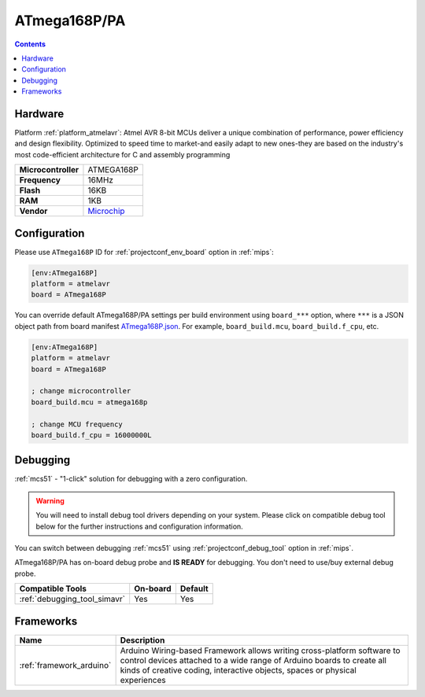 
.. _board_atmelavr_ATmega168P:

ATmega168P/PA
=============

.. contents::

Hardware
--------

Platform :ref:`platform_atmelavr`: Atmel AVR 8-bit MCUs deliver a unique combination of performance, power efficiency and design flexibility. Optimized to speed time to market-and easily adapt to new ones-they are based on the industry's most code-efficient architecture for C and assembly programming

.. list-table::

  * - **Microcontroller**
    - ATMEGA168P
  * - **Frequency**
    - 16MHz
  * - **Flash**
    - 16KB
  * - **RAM**
    - 1KB
  * - **Vendor**
    - `Microchip <https://www.microchip.com/wwwproducts/en/ATmega168P?utm_source=platformio.org&utm_medium=docs>`__


Configuration
-------------

Please use ``ATmega168P`` ID for :ref:`projectconf_env_board` option in :ref:`mips`:

.. code-block:: ini

  [env:ATmega168P]
  platform = atmelavr
  board = ATmega168P

You can override default ATmega168P/PA settings per build environment using
``board_***`` option, where ``***`` is a JSON object path from
board manifest `ATmega168P.json <https://github.com/platformio/platform-atmelavr/blob/master/boards/ATmega168P.json>`_. For example,
``board_build.mcu``, ``board_build.f_cpu``, etc.

.. code-block:: ini

  [env:ATmega168P]
  platform = atmelavr
  board = ATmega168P

  ; change microcontroller
  board_build.mcu = atmega168p

  ; change MCU frequency
  board_build.f_cpu = 16000000L

Debugging
---------

:ref:`mcs51` - "1-click" solution for debugging with a zero configuration.

.. warning::
    You will need to install debug tool drivers depending on your system.
    Please click on compatible debug tool below for the further
    instructions and configuration information.

You can switch between debugging :ref:`mcs51` using
:ref:`projectconf_debug_tool` option in :ref:`mips`.

ATmega168P/PA has on-board debug probe and **IS READY** for debugging. You don't need to use/buy external debug probe.

.. list-table::
  :header-rows:  1

  * - Compatible Tools
    - On-board
    - Default
  * - :ref:`debugging_tool_simavr`
    - Yes
    - Yes

Frameworks
----------
.. list-table::
    :header-rows:  1

    * - Name
      - Description

    * - :ref:`framework_arduino`
      - Arduino Wiring-based Framework allows writing cross-platform software to control devices attached to a wide range of Arduino boards to create all kinds of creative coding, interactive objects, spaces or physical experiences
